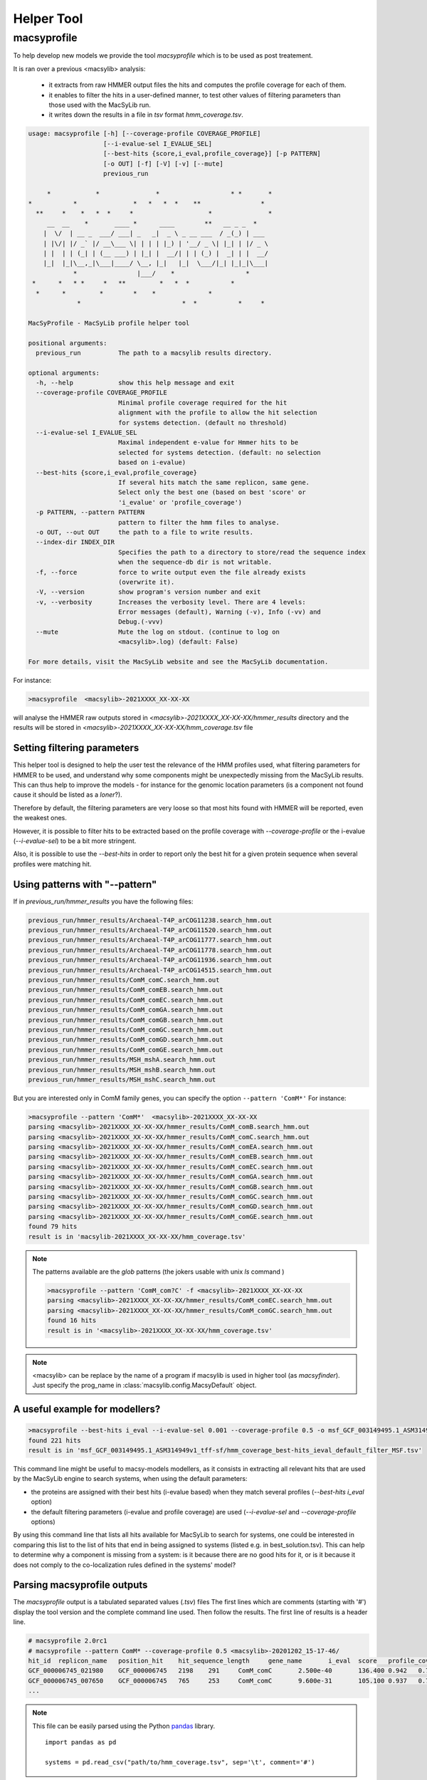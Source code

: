 .. MacSyLib - python library that provide functions for
   detection of macromolecular systems in protein datasets
   using systems modelling and similarity search.
   Authors: Sophie Abby, Bertrand Néron
   Copyright © 2014-2025 Institut Pasteur (Paris) and CNRS.
   See the COPYRIGHT file for details
   MacSyLib is distributed under the terms of the GNU General Public License (GPLv3).
   See the COPYING file for details.

.. _helper_tool:

***********
Helper Tool
***********

.. _macsyprofile:

macsyprofile
============

To help develop new models we provide the tool `macsyprofile` which is to be used as post treatement.

It is ran over a previous <macsylib> analysis:

   * it extracts from raw HMMER output files the hits and computes the profile coverage for each of them.
   * it enables to filter the hits in a user-defined manner, to test other values of filtering parameters than those used with the MacSyLib run.
   * it writes down the results in a file in `tsv` format `hmm_coverage.tsv`.

.. code-block:: text

    usage: macsyprofile [-h] [--coverage-profile COVERAGE_PROFILE]
                        [--i-evalue-sel I_EVALUE_SEL]
                        [--best-hits {score,i_eval,profile_coverage}] [-p PATTERN]
                        [-o OUT] [-f] [-V] [-v] [--mute]
                        previous_run

         *            *               *                   * *       *
    *           *               *   *   *  *    **                *
      **     *    *   *  *     *                    *               *
         __  __    *       ____ *      ____        **   __ _ _  *
        |  \/  | __ _  ___/ ___| _   _|  _ \ _ __ ___  / _(_) | ___
        | |\/| |/ _` |/ __\___ \| | | | |_) | '__/ _ \| |_| | |/ _ \
        | |  | | (_| | (__ ___) | |_| |  __/| | | (_) |  _| | |  __/
        |_|  |_|\__,_|\___|____/ \__, |_|   |_|  \___/|_| |_|_|\___|
                *                |___/    *                   *
     *      *   * *     *   **         *   *  *           *
      *      *         *        *    *              *
                 *                           *  *           *     *

    MacSyProfile - MacSyLib profile helper tool

    positional arguments:
      previous_run          The path to a macsylib results directory.

    optional arguments:
      -h, --help            show this help message and exit
      --coverage-profile COVERAGE_PROFILE
                            Minimal profile coverage required for the hit
                            alignment with the profile to allow the hit selection
                            for systems detection. (default no threshold)
      --i-evalue-sel I_EVALUE_SEL
                            Maximal independent e-value for Hmmer hits to be
                            selected for systems detection. (default: no selection
                            based on i-evalue)
      --best-hits {score,i_eval,profile_coverage}
                            If several hits match the same replicon, same gene.
                            Select only the best one (based on best 'score' or
                            'i_evalue' or 'profile_coverage')
      -p PATTERN, --pattern PATTERN
                            pattern to filter the hmm files to analyse.
      -o OUT, --out OUT     the path to a file to write results.
      --index-dir INDEX_DIR
                            Specifies the path to a directory to store/read the sequence index
                            when the sequence-db dir is not writable.
      -f, --force           force to write output even the file already exists
                            (overwrite it).
      -V, --version         show program's version number and exit
      -v, --verbosity       Increases the verbosity level. There are 4 levels:
                            Error messages (default), Warning (-v), Info (-vv) and
                            Debug.(-vvv)
      --mute                Mute the log on stdout. (continue to log on
                            <macsylib>.log) (default: False)

    For more details, visit the MacSyLib website and see the MacSyLib documentation.

For instance:

.. code-block:: shell

    >macsyprofile  <macsylib>-2021XXXX_XX-XX-XX

will analyse the HMMER raw outputs stored in `<macsylib>-2021XXXX_XX-XX-XX/hmmer_results` directory
and the results will be stored in `<macsylib>-2021XXXX_XX-XX-XX/hmm_coverage.tsv` file


Setting filtering parameters
----------------------------

This helper tool is designed to help the user test the relevance of the HMM profiles used, what filtering parameters for HMMER to be used,
and understand why some components might be unexpectedly missing from the MacSyLib results.
This can thus help to improve the models - for instance for the genomic location parameters (is a component not found cause it should be listed as a `loner`?).

Therefore by default, the filtering parameters are very loose so that most hits found with HMMER will be reported, even the weakest ones.

However, it is possible to filter hits to be extracted based on the profile coverage with `--coverage-profile` or the i-evalue (`--i-evalue-sel`) to be a bit more stringent.

Also, it is possible to use the `--best-hits` in order to report only the best hit for a given protein sequence when several profiles were matching hit.


Using patterns with "--pattern"
-------------------------------

If in `previous_run/hmmer_results` you have the following files:

.. code-block:: text

    previous_run/hmmer_results/Archaeal-T4P_arCOG11238.search_hmm.out
    previous_run/hmmer_results/Archaeal-T4P_arCOG11520.search_hmm.out
    previous_run/hmmer_results/Archaeal-T4P_arCOG11777.search_hmm.out
    previous_run/hmmer_results/Archaeal-T4P_arCOG11778.search_hmm.out
    previous_run/hmmer_results/Archaeal-T4P_arCOG11936.search_hmm.out
    previous_run/hmmer_results/Archaeal-T4P_arCOG14515.search_hmm.out
    previous_run/hmmer_results/ComM_comC.search_hmm.out
    previous_run/hmmer_results/ComM_comEB.search_hmm.out
    previous_run/hmmer_results/ComM_comEC.search_hmm.out
    previous_run/hmmer_results/ComM_comGA.search_hmm.out
    previous_run/hmmer_results/ComM_comGB.search_hmm.out
    previous_run/hmmer_results/ComM_comGC.search_hmm.out
    previous_run/hmmer_results/ComM_comGD.search_hmm.out
    previous_run/hmmer_results/ComM_comGE.search_hmm.out
    previous_run/hmmer_results/MSH_mshA.search_hmm.out
    previous_run/hmmer_results/MSH_mshB.search_hmm.out
    previous_run/hmmer_results/MSH_mshC.search_hmm.out


But you are interested only in ComM family genes, you can specify the option ``--pattern 'ComM*'``
For instance:

.. code-block:: text

    >macsyprofile --pattern 'ComM*'  <macsylib>-2021XXXX_XX-XX-XX
    parsing <macsylib>-2021XXXX_XX-XX-XX/hmmer_results/ComM_comB.search_hmm.out
    parsing <macsylib>-2021XXXX_XX-XX-XX/hmmer_results/ComM_comC.search_hmm.out
    parsing <macsylib>-2021XXXX_XX-XX-XX/hmmer_results/ComM_comEA.search_hmm.out
    parsing <macsylib>-2021XXXX_XX-XX-XX/hmmer_results/ComM_comEB.search_hmm.out
    parsing <macsylib>-2021XXXX_XX-XX-XX/hmmer_results/ComM_comEC.search_hmm.out
    parsing <macsylib>-2021XXXX_XX-XX-XX/hmmer_results/ComM_comGA.search_hmm.out
    parsing <macsylib>-2021XXXX_XX-XX-XX/hmmer_results/ComM_comGB.search_hmm.out
    parsing <macsylib>-2021XXXX_XX-XX-XX/hmmer_results/ComM_comGC.search_hmm.out
    parsing <macsylib>-2021XXXX_XX-XX-XX/hmmer_results/ComM_comGD.search_hmm.out
    parsing <macsylib>-2021XXXX_XX-XX-XX/hmmer_results/ComM_comGE.search_hmm.out
    found 79 hits
    result is in 'macsylib-2021XXXX_XX-XX-XX/hmm_coverage.tsv'

.. note::

    The patterns available are the `glob` patterns (the jokers usable with unix `ls` command )

    .. code-block:: text

        >macsyprofile --pattern 'ComM_com?C' -f <macsylib>-2021XXXX_XX-XX-XX
        parsing <macsylib>-2021XXXX_XX-XX-XX/hmmer_results/ComM_comEC.search_hmm.out
        parsing <macsylib>-2021XXXX_XX-XX-XX/hmmer_results/ComM_comGC.search_hmm.out
        found 16 hits
        result is in '<macsylib>-2021XXXX_XX-XX-XX/hmm_coverage.tsv'

.. note::

    <macsylib> can be replace by the name of a program if macsylib is used in higher tool (as *macsyfinder*).
    Just specify the prog_name in :class:`macsylib.config.MacsyDefault` object.


A useful example for modellers?
-------------------------------

.. code-block:: text

    >macsyprofile --best-hits i_eval --i-evalue-sel 0.001 --coverage-profile 0.5 -o msf_GCF_003149495.1_ASM314949v1_tff-sf/hmm_coverage_best-hits_ieval_default_filter_MSF.tsv msf_GCF_003149495.1_ASM314949v1_tff-sf
    found 221 hits
    result is in 'msf_GCF_003149495.1_ASM314949v1_tff-sf/hmm_coverage_best-hits_ieval_default_filter_MSF.tsv'

This command line might be useful to macsy-models modellers, as it consists in extracting all relevant hits that are used by
the MacSyLib engine to search systems, when using the default parameters:

- the proteins are assigned with their best hits (i-evalue based) when they match several profiles (`--best-hits i_eval` option)
- the default filtering parameters (i-evalue and profile coverage) are used (`--i-evalue-sel` and `--coverage-profile` options)

By using this command line that lists all hits available for MacSyLib to search for systems, one could be interested in
comparing this list to the list of hits that end in being assigned to systems (listed e.g. in best_solution.tsv).
This can help to determine why a component is missing from a system: is it because there are no good hits for it, or
is it because it does not comply to the co-localization rules defined in the systems' model?




Parsing macsyprofile outputs
----------------------------

The `macsyprofile` output is a tabulated separated values (`.tsv`) files
The first lines which are comments (starting with '#') display the tool version
and the complete command line used. Then follow the results.
The first line of results is a header line.

.. code-block:: text

    # macsyprofile 2.0rc1
    # macsyprofile --pattern ComM* --coverage-profile 0.5 <macsylib>-20201202_15-17-46/
    hit_id  replicon_name   position_hit    hit_sequence_length     gene_name       i_eval  score   profile_coverage        sequence_coverage       begin   end
    GCF_000006745_021980    GCF_000006745   2198    291     ComM_comC       2.500e-40       136.400 0.942   0.708   62      267
    GCF_000006745_007650    GCF_000006745   765     253     ComM_comC       9.600e-31       105.100 0.937   0.798   43      244
    ...


.. note::
    This file can be easily parsed using the Python `pandas <https://pandas.pydata.org/>`_ library. ::

        import pandas as pd

        systems = pd.read_csv("path/to/hmm_coverage.tsv", sep='\t', comment='#')




.. warning::

    The `macsyprofile` tool is not compliant with results produced with `macsyfinder v1`.
    If you get ``Cannot find models in conf file XXX. May be these results have been generated with an old version of macsyfinder.``
    Check the configuration file, if `[models]` section contains ``models_1 = XXX YYY`` remove the `_1` from models
    ``models = XXX YYY``
